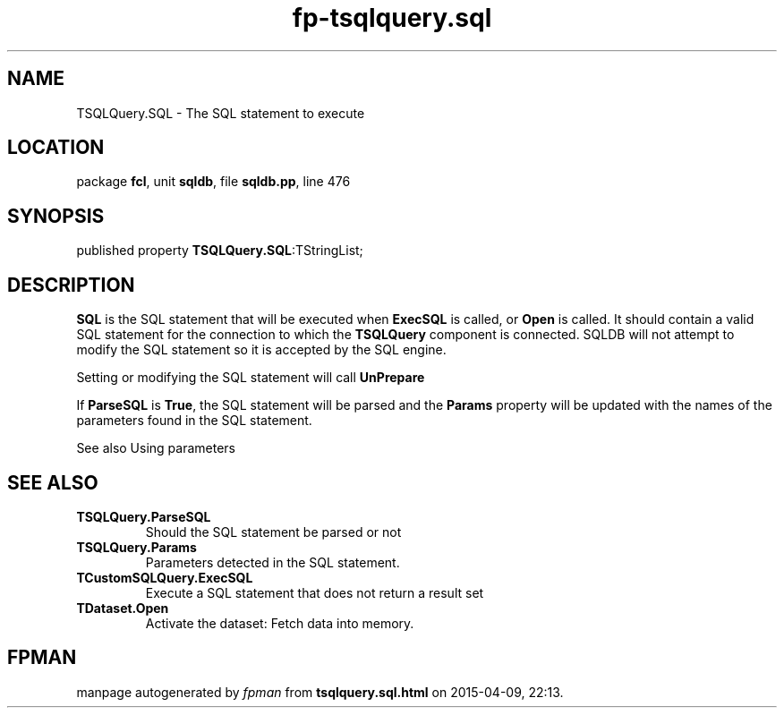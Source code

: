 .\" file autogenerated by fpman
.TH "fp-tsqlquery.sql" 3 "2014-03-14" "fpman" "Free Pascal Programmer's Manual"
.SH NAME
TSQLQuery.SQL - The SQL statement to execute
.SH LOCATION
package \fBfcl\fR, unit \fBsqldb\fR, file \fBsqldb.pp\fR, line 476
.SH SYNOPSIS
published property  \fBTSQLQuery.SQL\fR:TStringList;
.SH DESCRIPTION
\fBSQL\fR is the SQL statement that will be executed when \fBExecSQL\fR is called, or \fBOpen\fR is called. It should contain a valid SQL statement for the connection to which the \fBTSQLQuery\fR component is connected. SQLDB will not attempt to modify the SQL statement so it is accepted by the SQL engine.

Setting or modifying the SQL statement will call \fBUnPrepare\fR

If \fBParseSQL\fR is \fBTrue\fR, the SQL statement will be parsed and the \fBParams\fR property will be updated with the names of the parameters found in the SQL statement.

See also Using parameters


.SH SEE ALSO
.TP
.B TSQLQuery.ParseSQL
Should the SQL statement be parsed or not
.TP
.B TSQLQuery.Params
Parameters detected in the SQL statement.
.TP
.B TCustomSQLQuery.ExecSQL
Execute a SQL statement that does not return a result set
.TP
.B TDataset.Open
Activate the dataset: Fetch data into memory.

.SH FPMAN
manpage autogenerated by \fIfpman\fR from \fBtsqlquery.sql.html\fR on 2015-04-09, 22:13.


